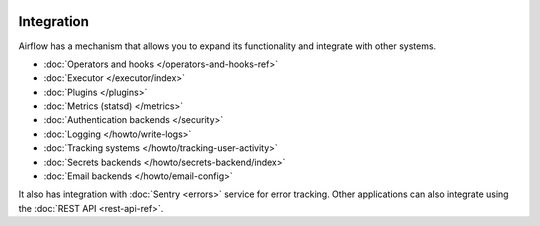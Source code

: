  .. Licensed to the Apache Software Foundation (ASF) under one
    or more contributor license agreements.  See the NOTICE file
    distributed with this work for additional information
    regarding copyright ownership.  The ASF licenses this file
    to you under the Apache License, Version 2.0 (the
    "License"); you may not use this file except in compliance
    with the License.  You may obtain a copy of the License at

 ..   http://www.apache.org/licenses/LICENSE-2.0

 .. Unless required by applicable law or agreed to in writing,
    software distributed under the License is distributed on an
    "AS IS" BASIS, WITHOUT WARRANTIES OR CONDITIONS OF ANY
    KIND, either express or implied.  See the License for the
    specific language governing permissions and limitations
    under the License.

Integration
===========

Airflow has a mechanism that allows you to expand its functionality and integrate with other systems.

* :doc:`Operators and hooks </operators-and-hooks-ref>`
* :doc:`Executor </executor/index>`
* :doc:`Plugins </plugins>`
* :doc:`Metrics (statsd) </metrics>`
* :doc:`Authentication backends </security>`
* :doc:`Logging </howto/write-logs>`
* :doc:`Tracking systems </howto/tracking-user-activity>`
* :doc:`Secrets backends </howto/secrets-backend/index>`
* :doc:`Email backends </howto/email-config>`

It also has integration with :doc:`Sentry <errors>` service for error tracking. Other applications can also integrate using
the :doc:`REST API <rest-api-ref>`.
